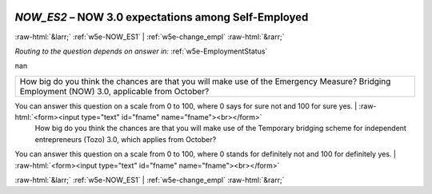 .. _w5e-NOW_ES2: 

 
 .. role:: raw-html(raw) 
        :format: html 
 
`NOW_ES2` – NOW 3.0 expectations among Self-Employed
============================================================== 


:raw-html:`&larr;` :ref:`w5e-NOW_ES1` | :ref:`w5e-change_empl` :raw-html:`&rarr;` 
 
*Routing to the question depends on answer in:* :ref:`w5e-EmploymentStatus` 

nan
 
.. csv-table:: 
   :delim: | 
 
           How big do you think the chances are that you will make use of the Emergency Measure? Bridging Employment (NOW) 3.0, applicable from October?
You can answer this question on a scale from 0 to 100, where 0 says for sure not and 100 for sure yes. | :raw-html:`<form><input type="text" id="fname" name="fname"><br></form>` 
           How big do you think the chances are that you will make use of the Temporary bridging scheme for independent entrepreneurs (Tozo) 3.0, which applies from October?
You can answer this question on a scale from 0 to 100, where 0 stands for definitely not and 100 for definitely yes. | :raw-html:`<form><input type="text" id="fname" name="fname"><br></form>` 

.. image:: ../_screenshots/w5-NOW_ES2.png 


:raw-html:`&larr;` :ref:`w5e-NOW_ES1` | :ref:`w5e-change_empl` :raw-html:`&rarr;` 
 

